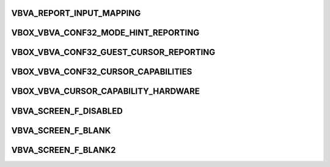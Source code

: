 .. -*- coding: utf-8; mode: rst -*-
.. src-file: drivers/staging/vboxvideo/vboxvideo.h

.. _`vbva_report_input_mapping`:

VBVA_REPORT_INPUT_MAPPING
=========================

.. c:function::  VBVA_REPORT_INPUT_MAPPING()

    guest pointer positions.

.. _`vbox_vbva_conf32_mode_hint_reporting`:

VBOX_VBVA_CONF32_MODE_HINT_REPORTING
====================================

.. c:function::  VBOX_VBVA_CONF32_MODE_HINT_REPORTING()

    Set value to VERR_NOT_SUPPORTED before calling.

.. _`vbox_vbva_conf32_guest_cursor_reporting`:

VBOX_VBVA_CONF32_GUEST_CURSOR_REPORTING
=======================================

.. c:function::  VBOX_VBVA_CONF32_GUEST_CURSOR_REPORTING()

    VBVA.  Set value to VERR_NOT_SUPPORTED before calling.

.. _`vbox_vbva_conf32_cursor_capabilities`:

VBOX_VBVA_CONF32_CURSOR_CAPABILITIES
====================================

.. c:function::  VBOX_VBVA_CONF32_CURSOR_CAPABILITIES()

    vbva_conf32::VBOX_VBVA_CONF32_GUEST_CURSOR_REPORTING returns success.

.. _`vbox_vbva_cursor_capability_hardware`:

VBOX_VBVA_CURSOR_CAPABILITY_HARDWARE
====================================

.. c:function::  VBOX_VBVA_CURSOR_CAPABILITY_HARDWARE()

    can the host show a hardware cursor at the host pointer location?

.. _`vbva_screen_f_disabled`:

VBVA_SCREEN_F_DISABLED
======================

.. c:function::  VBVA_SCREEN_F_DISABLED()

    by the host and ignored for purposes of pointer position calculation.

.. _`vbva_screen_f_blank`:

VBVA_SCREEN_F_BLANK
===================

.. c:function::  VBVA_SCREEN_F_BLANK()

    out by the host using width, height, etc values from the vbva_infoscreen request.

.. _`vbva_screen_f_blank2`:

VBVA_SCREEN_F_BLANK2
====================

.. c:function::  VBVA_SCREEN_F_BLANK2()

    out by the host using the previous mode values for width. height, etc.

.. This file was automatic generated / don't edit.

